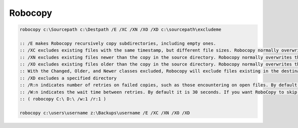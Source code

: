 ########
Robocopy
########

.. code-block:: bat

  robocopy c:\Sourcepath c:\Destpath /E /XC /XN /XO /XD c:\sourcepath\excludeme

  :: /E makes Robocopy recursively copy subdirectories, including empty ones.
  :: /XC excludes existing files with the same timestamp, but different file sizes. Robocopy normally overwrites those.
  :: /XN excludes existing files newer than the copy in the source directory. Robocopy normally overwrites those.
  :: /XO excludes existing files older than the copy in the source directory. Robocopy normally overwrites those.
  :: With the Changed, Older, and Newer classes excluded, Robocopy will exclude files existing in the destination directory.
  :: /XD excludes a specified directory
  :: /R:n indicates number of retries on failed copies, such as those encountering on open files. By default RoboCopy retries for 1 million times.
  :: /W:n indicates the wait time between retries. By default it is 30 seconds. If you want RoboCopy to skip any failed copy quickly, reduce it to lesser amount.
  :: ( robocopy C:\ D:\ /w:1 /r:1 )

  robocopy c:\users\username z:\Backups\username /E /XC /XN /XO /XD
